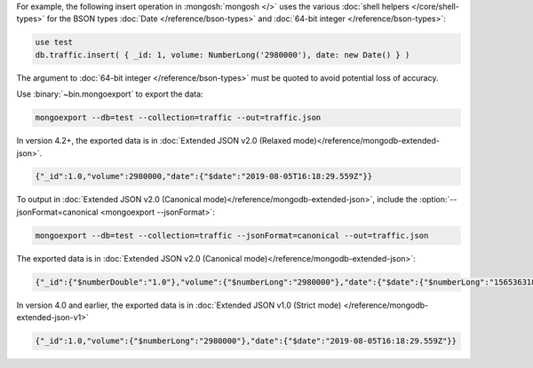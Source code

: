 For example, the following insert operation in :mongosh:`mongosh </>`
uses the various :doc:`shell helpers </core/shell-types>` for the BSON
types :doc:`Date </reference/bson-types>` and :doc:`64-bit integer
</reference/bson-types>`:

.. code-block:: javascript

   use test
   db.traffic.insert( { _id: 1, volume: NumberLong('2980000'), date: new Date() } )

The argument to :doc:`64-bit integer </reference/bson-types>` must be quoted to avoid potential
loss of accuracy.

Use :binary:`~bin.mongoexport` to export the data:

.. code-block:: none

   mongoexport --db=test --collection=traffic --out=traffic.json

In version 4.2+, the exported data is in :doc:`Extended JSON v2.0
(Relaxed mode)</reference/mongodb-extended-json>`.

.. code-block:: javascript

   {"_id":1.0,"volume":2980000,"date":{"$date":"2019-08-05T16:18:29.559Z"}}

To output in :doc:`Extended JSON v2.0 (Canonical
mode)</reference/mongodb-extended-json>`, include the
:option:`--jsonFormat=canonical <mongoexport --jsonFormat>`:

.. code-block:: none

   mongoexport --db=test --collection=traffic --jsonFormat=canonical --out=traffic.json

The exported data is in :doc:`Extended JSON v2.0 (Canonical
mode)</reference/mongodb-extended-json>`:

.. code-block:: javascript

   {"_id":{"$numberDouble":"1.0"},"volume":{"$numberLong":"2980000"},"date":{"$date":{"$numberLong":"1565363188675"}}}

In version 4.0 and earlier, the exported data is in :doc:`Extended JSON v1.0 (Strict mode)
</reference/mongodb-extended-json-v1>`

.. code-block:: javascript

   {"_id":1.0,"volume":{"$numberLong":"2980000"},"date":{"$date":"2019-08-05T16:18:29.559Z"}}

